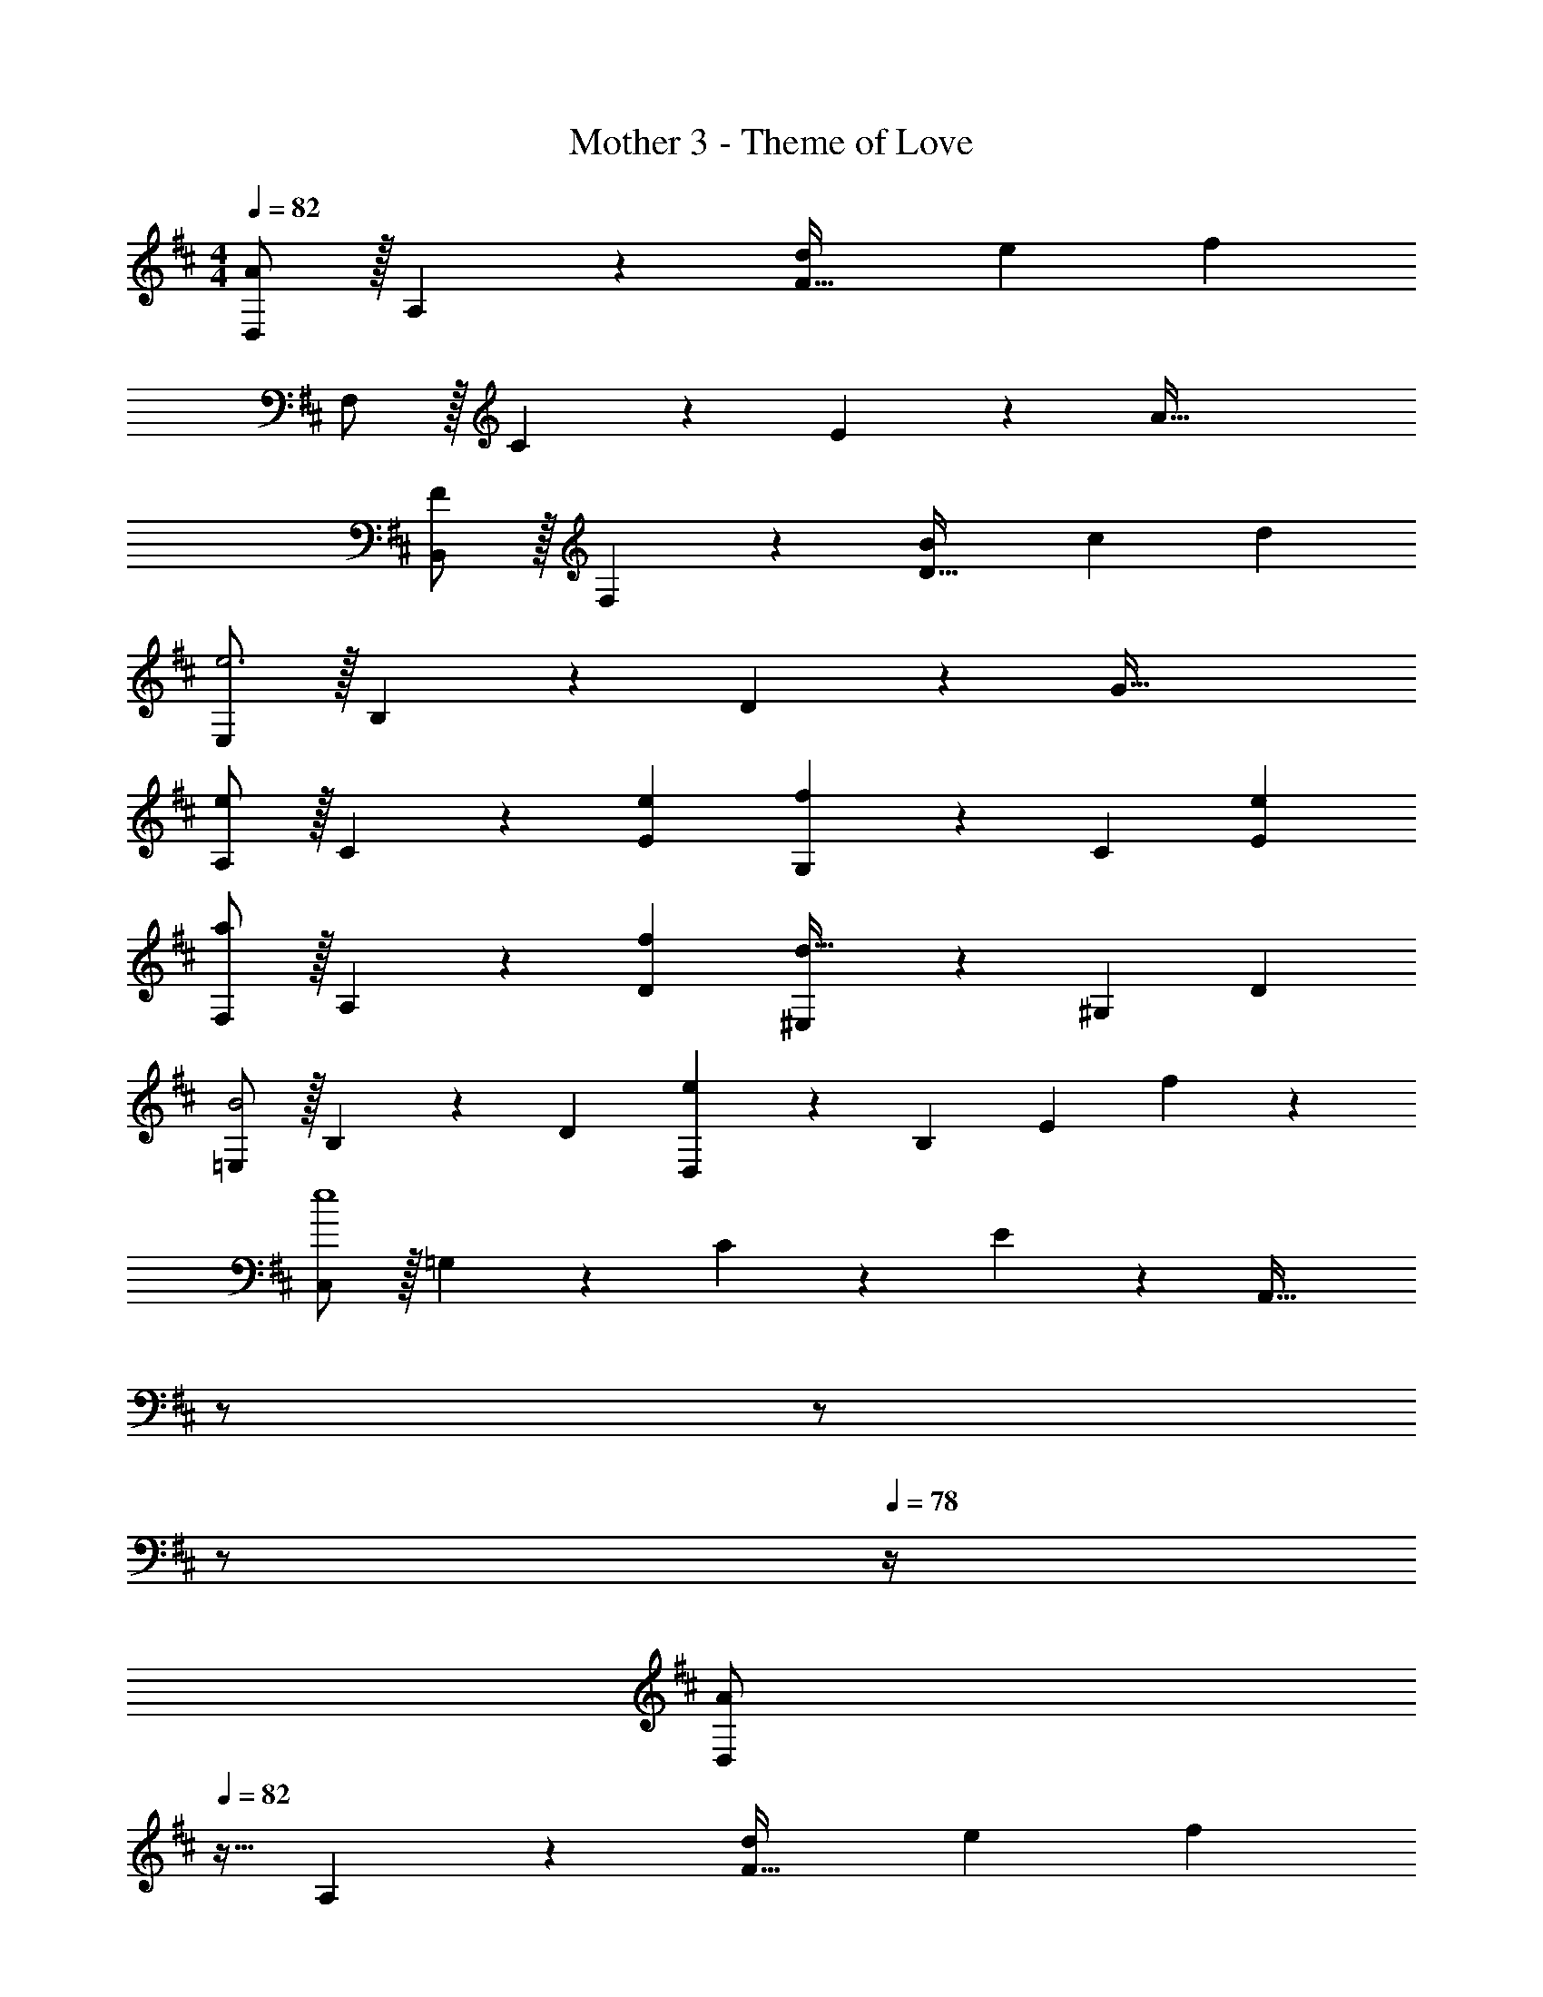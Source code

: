 X: 1
T: Mother 3 - Theme of Love
Z: ABC Generated by Starbound Composer
L: 1/4
M: 4/4
Q: 1/4=82
K: D
[D,/2A29/28] z/32 A,13/28 z9/224 [dF95/32] [z27/28e] f 
F,/2 z/32 C13/28 z9/224 E13/28 z/28 [z69/28A79/32] 
[B,,/2F29/28] z/32 F,13/28 z9/224 [BD95/32] [z27/28c] d 
[E,/2e3] z/32 B,13/28 z9/224 D13/28 z/28 [z69/28G79/32] 
[A,/2e29/28] z/32 C13/28 z9/224 [eE] [G,13/28f] z/28 C13/28 [eE] 
[F,/2a29/28] z/32 A,13/28 z9/224 [fD] [^E,13/28d63/32] z/28 ^G,13/28 D 
[=E,/2B2] z/32 B,13/28 z9/224 D [D,13/28e29/20] z/28 B,13/28 [z/2E] f13/28 z/28 
[C,/2e4] z/32 =G,13/28 z9/224 C13/28 z/28 E13/28 z/28 [z3/14A,,63/32] 
Q: 1/4=81
z/2 
Q: 1/4=80
z/2 
Q: 1/4=79
z/2 
Q: 1/4=78
z/4 
[z/4D,/2A29/28] 
Q: 1/4=82
z9/32 A,13/28 z9/224 [dF95/32] [z27/28e] f 
[F,/2F4] z/32 C13/28 z9/224 E13/28 z/28 [z69/28A79/32] 
[B,,/2F29/28B,4] z/32 F,13/28 z9/224 [BD95/32] [z27/28c] d 
[E,/2e3E4] z/32 B,13/28 z9/224 D13/28 z/28 [z69/28G79/32] 
[A,/2e29/28A2] z/32 C13/28 z9/224 [eE] [G,13/28fG63/32] z/28 C13/28 [eE] 
[F,/2a29/28F2] z/32 A,13/28 z9/224 [fD] [^E,13/28d63/32^E63/32] z/28 ^G,13/28 D 
[=E,/2B2=E2G4] z/32 B,13/28 z9/224 D [A,,13/28e29/20A,63/32] z/28 =G,13/28 [z/2C] d13/28 z/28 
[B,29/28G29/28d4D,4] [A,F] [z3/14G,E] 
Q: 1/4=81
z/2 
Q: 1/4=80
z/4 [z/4A,F] 
Q: 1/4=79
z/2 
Q: 1/4=78
z/4 
[z/4G,2=C2E2A,2] 
Q: 1/4=82
z25/14 [z4/35D/8^G,] E/9 z/60 F/9 z/90 ^G/9 z11/447 [z3/28^A/9] [z3/28=c/9] d/9 z/36 [z/9e/8] [A/8^G,,] z/56 [z3/28c/9] d/9 z/36 e/9 f/9 z/72 ^g/9 z/72 ^a/9 z/72 =c'/8 
[D2d2=G,4] z/28 [z3/14B63/32b63/32] 
Q: 1/4=81
z 
Q: 1/4=80
z3/4 
Q: 1/4=82
[=A4=a4D,4] 
[D2d2E,2] z/28 [z3/14=G63/32=g63/32A,,63/32] 
Q: 1/4=81
z/2 
Q: 1/4=80
z/2 
Q: 1/4=79
z/2 
Q: 1/4=78
z/4 
[z/4E29/28G29/28D,12] 
Q: 1/4=82
z11/14 [DF] [z27/28^CE] [D7/8B,] z/72 [z23/288D73/9] [z25/288F225/28] 
[z11/126A127/16] ^c55/7 
